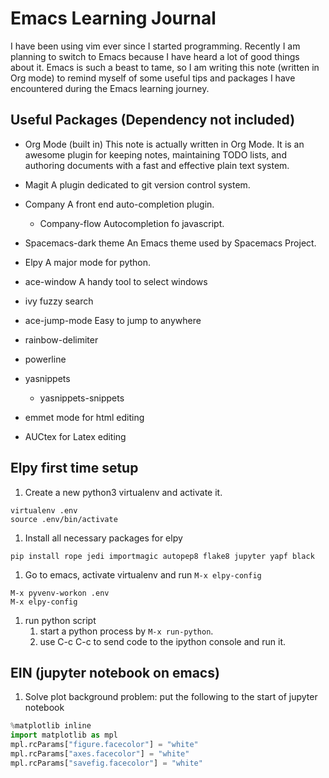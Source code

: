 * Emacs Learning Journal
I have been using vim ever since I started programming. Recently I am planning
to switch to Emacs because I have heard a lot of good things about it. Emacs is
such a beast to tame, so I am writing this note (written in Org mode) to remind
myself of some useful tips and packages I have encountered during the Emacs
learning journey.

** Useful Packages (Dependency not included)
 - Org Mode (built in)
   This note is actually written in Org Mode. It is an awesome plugin for
   keeping notes, maintaining TODO lists, and authoring documents with a fast
   and effective plain text system.
 - Magit
   A plugin dedicated to git version control system.
 - Company
   A front end auto-completion plugin.
   - Company-flow
     Autocompletion fo javascript.
 - Spacemacs-dark theme
   An Emacs theme used by Spacemacs Project.
 - Elpy
   A major mode for python.

 - ace-window
   A handy tool to select windows
 - ivy 
   fuzzy search
 - ace-jump-mode
   Easy to jump to anywhere
 - rainbow-delimiter
 - powerline
 - yasnippets
   - yasnippets-snippets

 - emmet mode
   for html editing
 - AUCtex
   for Latex editing

** Elpy first time setup
 1. Create a new python3 virtualenv and activate it.
#+BEGIN_SRC shell
virtualenv .env
source .env/bin/activate
#+END_SRC

 2. Install all necessary packages for elpy 
#+BEGIN_SRC shell
pip install rope jedi importmagic autopep8 flake8 jupyter yapf black
#+END_SRC

 3. Go to emacs, activate virtualenv and run ~M-x elpy-config~
#+BEGIN_SRC 
M-x pyvenv-workon .env
M-x elpy-config
#+END_SRC

 4. run python script
    1. start a python process by ~M-x run-python~.
    2. use C-c C-c to send code to the ipython console and run it.

** EIN (jupyter notebook on emacs)
 1. Solve plot background problem: put the following to the start of jupyter notebook
#+BEGIN_SRC python
%matplotlib inline
import matplotlib as mpl
mpl.rcParams["figure.facecolor"] = "white"
mpl.rcParams["axes.facecolor"] = "white"
mpl.rcParams["savefig.facecolor"] = "white"
#+END_SRC
